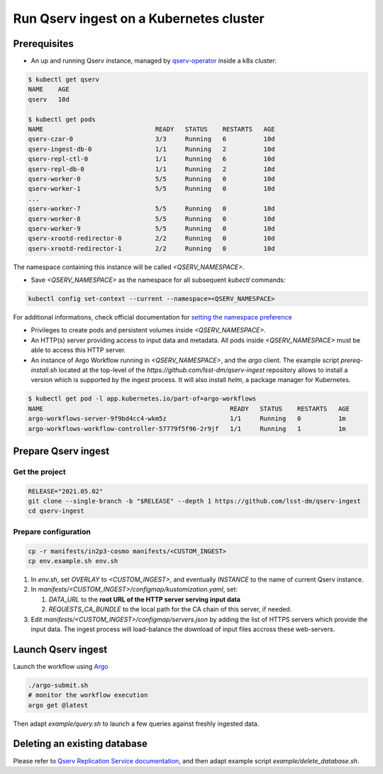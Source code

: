 
########################################
Run Qserv ingest on a Kubernetes cluster
########################################

Prerequisites
=============

- An up and running Qserv instance, managed by `qserv-operator <https://qserv-operator.lsst.io>`__ inside a k8s cluster:

.. code:: sh

    $ kubectl get qserv
    NAME    AGE
    qserv   10d

    $ kubectl get pods
    NAME                              READY   STATUS    RESTARTS   AGE
    qserv-czar-0                      3/3     Running   6          10d
    qserv-ingest-db-0                 1/1     Running   2          10d
    qserv-repl-ctl-0                  1/1     Running   6          10d
    qserv-repl-db-0                   1/1     Running   2          10d
    qserv-worker-0                    5/5     Running   0          10d
    qserv-worker-1                    5/5     Running   0          10d
    ...
    qserv-worker-7                    5/5     Running   0          10d
    qserv-worker-8                    5/5     Running   0          10d
    qserv-worker-9                    5/5     Running   0          10d
    qserv-xrootd-redirector-0         2/2     Running   0          10d
    qserv-xrootd-redirector-1         2/2     Running   0          10d

The namespace containing this instance will be called `<QSERV_NAMESPACE>`.

-  Save `<QSERV_NAMESPACE>` as the namespace  for all subsequent `kubectl` commands:

.. code:: sh

    kubectl config set-context --current --namespace=<QSERV_NAMESPACE>

For additional informations, check official documentation for `setting the namespace preference <https://kubernetes.io/docs/concepts/overview/working-with-objects/namespaces/#setting-the-namespace-preference>`__

- Privileges to create pods and persistent volumes inside `<QSERV_NAMESPACE>`.

- An HTTP(s) server providing access to input data and metadata. All pods inside `<QSERV_NAMESPACE>` must be able to access this HTTP server.

- An instance of Argo Workflow running in `<QSERV_NAMESPACE>`, and the `argo` client.
  The example script `prereq-install.sh` located at the top-level of the `https://github.com/lsst-dm/qserv-ingest` repository allows to install a version which is supported by the ingest process.
  It will also install `helm`, a package manager for Kubernetes.

.. code:: sh

    $ kubectl get pod -l app.kubernetes.io/part-of=argo-workflows
    NAME                                                  READY   STATUS    RESTARTS   AGE
    argo-workflows-server-9f9bd4cc4-wkm5z                 1/1     Running   0          1m
    argo-workflows-workflow-controller-57779f5f96-2r9jf   1/1     Running   1          1m

Prepare Qserv ingest
====================

Get the project
---------------

.. code:: sh

    RELEASE="2021.05.02"
    git clone --single-branch -b "$RELEASE" --depth 1 https://github.com/lsst-dm/qserv-ingest
    cd qserv-ingest

Prepare configuration
---------------------

.. code:: sh

    cp -r manifests/in2p3-cosmo manifests/<CUSTOM_INGEST>
    cp env.example.sh env.sh

#. In `env.sh`, set `OVERLAY` to `<CUSTOM_INGEST>`, and eventually `INSTANCE` to the name of current Qserv instance.
#. In `manifests/<CUSTOM_INGEST>/configmap/kustomization.yaml`, set:

   #. `DATA_URL` to the **root URL of the HTTP server serving input data**
   #. `REQUESTS_CA_BUNDLE` to the local path for the CA chain of this server, if needed.

#. Edit `manifests/<CUSTOM_INGEST>/configmap/servers.json` by adding the list of HTTPS servers which provide the input data. The ingest process will load-balance the download of input files accross these web-servers.

Launch Qserv ingest
===================

Launch the workflow using `Argo <https://argoproj.github.io/argo/>`__

.. code:: sh

    ./argo-submit.sh
    # monitor the workflow execution
    argo get @latest

Then adapt `example/query.sh` to launch a few queries against freshly ingested data.


Deleting an existing database
=============================

Please refer to `Qserv Replication Service documentation <https://confluence.lsstcorp.org/display/DM/Ingest%3A+11.1.2.3.+Delete+a+database+or+a+table>`__,
and then adapt example script `example/delete_database.sh`.
